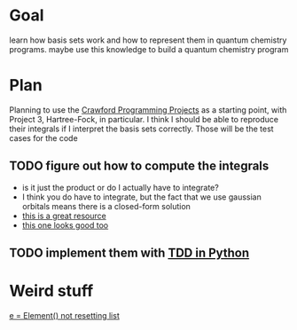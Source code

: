* Goal
  learn how basis sets work and how to represent them in quantum
  chemistry programs. maybe use this knowledge to build a quantum
  chemistry program

* Plan
  Planning to use the [[https://github.com/CrawfordGroup/ProgrammingProjects/tree/master/Project%2303][Crawford Programming Projects]] as a starting point,
  with Project 3, Hartree-Fock, in particular. I think I should be able
  to reproduce their integrals if I interpret the basis sets
  correctly. Those will be the test cases for the code

** TODO figure out how to compute the integrals
   - is it just the product or do I actually have to integrate?
   - I think you do have to integrate, but the fact that we use
     gaussian orbitals means there is a closed-form solution
   - [[file:refs/goings.pdf][this is a great resource]]
   - [[file:refs/ho.pdf][this one looks good too]]

** TODO implement them with [[https://realpython.com/python-testing/#writing-your-first-test][TDD in Python]]

* Weird stuff
  [[https://stackoverflow.com/questions/4535667/python-list-should-be-empty-on-class-instance-initialisation-but-its-not-why][e = Element() not resetting list]]

